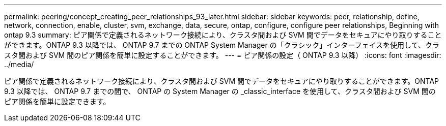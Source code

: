---
permalink: peering/concept_creating_peer_relationships_93_later.html 
sidebar: sidebar 
keywords: peer, relationship, define, network, connection, enable, cluster, svm, exchange, data, secure, ontap, configure, configure peer relationships, Beginning with ontap 9.3 
summary: ピア関係で定義されるネットワーク接続により、クラスタ間および SVM 間でデータをセキュアにやり取りすることができます。ONTAP 9.3 以降では、 ONTAP 9.7 までの ONTAP System Manager の「クラシック」インターフェイスを使用して、クラスタ間および SVM 間のピア関係を簡単に設定することができます。 
---
= ピア関係の設定（ ONTAP 9.3 以降）
:icons: font
:imagesdir: ../media/


[role="lead"]
ピア関係で定義されるネットワーク接続により、クラスタ間および SVM 間でデータをセキュアにやり取りすることができます。ONTAP 9.3 以降では、 ONTAP 9.7 までの間で、 ONTAP の System Manager の _classic_interface を使用して、クラスタ間および SVM 間のピア関係を簡単に設定できます。
